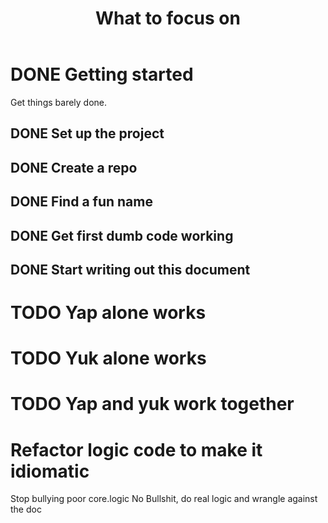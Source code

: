 #+TITLE: What to focus on
#+TODO: TODO FOCUS RUNNING FEEDBACK | DONE CANCELLED

* DONE Getting started
CLOSED: [2016-09-03 Sat 22:22]
Get things barely done. 
** DONE Set up the project
CLOSED: [2016-09-03 Sat 22:22]
** DONE Create a repo
CLOSED: [2016-09-03 Sat 22:22]
** DONE Find a fun name
CLOSED: [2016-09-03 Sat 22:22]
** DONE Get first dumb code working
CLOSED: [2016-09-03 Sat 22:22]
** DONE Start writing out this document
CLOSED: [2016-09-03 Sat 22:22]
* TODO Yap alone works
* TODO Yuk alone works
* TODO Yap and yuk work together
* Refactor logic code to make it idiomatic
Stop bullying poor core.logic
No Bullshit, do real logic and wrangle against the doc
